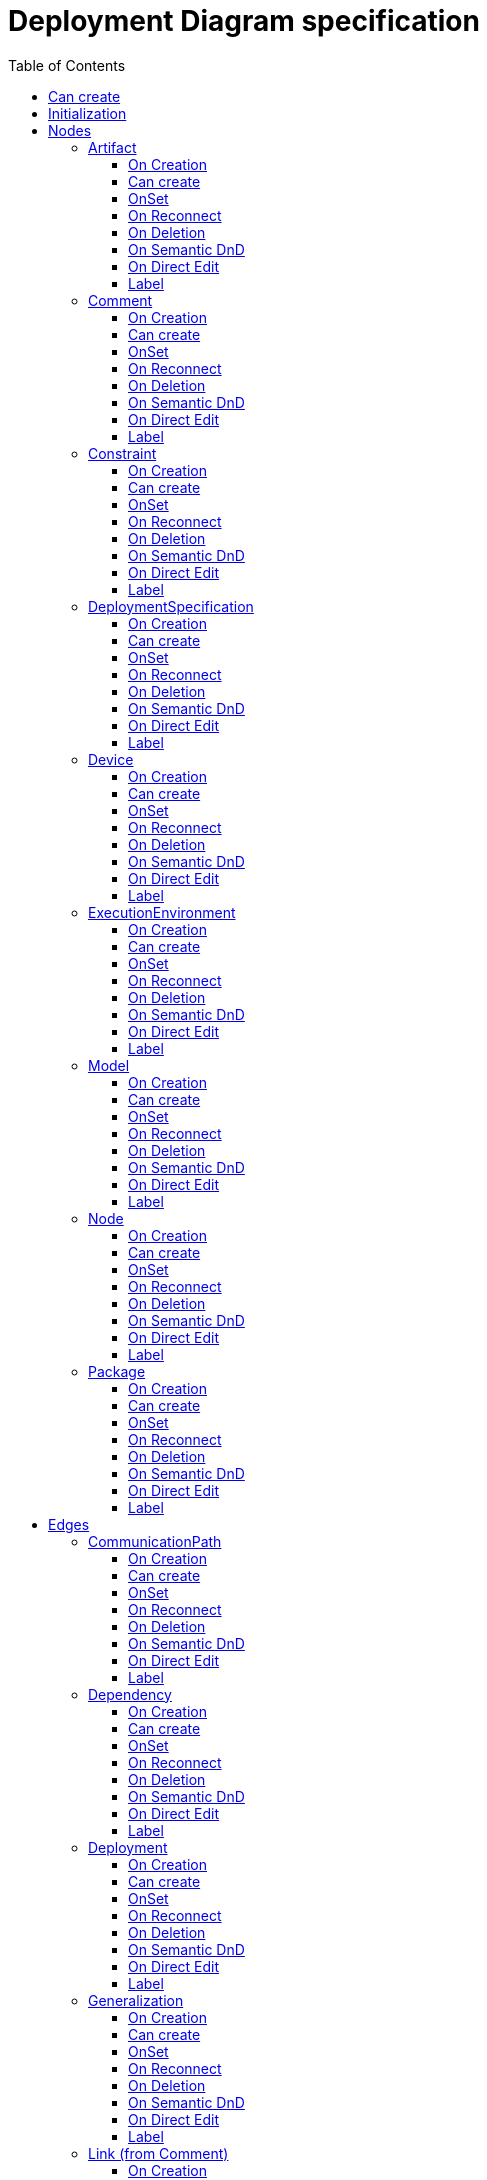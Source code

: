 ////
 Copyright (c) 2024 CEA LIST, Artal Technologies.
 This program and the accompanying materials
 are made available under the terms of the Eclipse Public License v2.0
 which accompanies this distribution, and is available at
 https://www.eclipse.org/legal/epl-2.0/

 SPDX-License-Identifier: EPL-2.0

 Contributors:
     Aurelien Didier (Artal Technologies) - Issue 201
////

= Deployment Diagram specification
:toc:
:toclevels: 3

== Can create
Can be created under a Package or under a Model (but not inside a profile).

== Initialization
Nothing special.

== Nodes

=== Artifact
Can be created in an Deployment Diagram, under a Model, under a Package and under an Artifact.

==== On Creation
Nothing special.

==== Can create
Nothing special.

==== OnSet
Nothing special.

==== On Reconnect
Nothing special.

==== On Deletion
Nothing special.

==== On Semantic DnD
Nothing special.

==== On Direct Edit
Nothing special.

==== Label
Label shall be prefixed with &laquo;artifact&raquo;. +
Label shall be in italic if isAbstract is set to true.

image::DeploymentDiagram/Artifact.png[title="Representation Artifact"]

=== Comment
Can be created in a Profile Diagram, under a Model or a Package.

==== On Creation
Nothing special.

==== Can create
Nothing special.

==== OnSet
Nothing special.

==== On Reconnect
Nothing special.

==== On Deletion
Nothing special.

==== On Semantic DnD
Nothing special.

==== On Direct Edit
Edit the body of the Comment.

==== Label
Nothing special.

image::Shared/Comment.png[title="Representation Comment"]

=== Constraint
Can be created in a Profile Diagram, under a Model or a Package.

==== On Creation
Constraint is created with a ConstraintSpecification which is an OpaqueExpression. +
By default the OpaqueExpression language is OCL and its default value is "true". +
The context feature is set to the element that was selected when creating the Constraint.

==== Can create
Nothing special.

==== OnSet
Nothing special.

==== On Reconnect
Nothing special.

==== On Deletion
Nothing special.

==== On Semantic DnD
Nothing special.

==== On Direct Edit
Edit only the name of the Constraint.

==== Label
Constraint label shall start by the name of the Constraint in the first line. +
And it shall display the constrainSpecification (which is an OpaqueExpression) information in a second line. +
The constraintSpecification informations shall display only the first language information as follow: {{language} body}

image::Shared/Constraint.png[title="Representation Constraint"]

=== DeploymentSpecification
Can be created in an Deployment Diagram, under a Model, under a Package, a Device, an ExecutionEnvironment, a Node and under an Artifact.

==== On Creation
Nothing special.

==== Can create
Nothing special.

==== OnSet
Nothing special.

==== On Reconnect
Nothing special.

==== On Deletion
Nothing special.

==== On Semantic DnD
Nothing special.

==== On Direct Edit
Nothing special.

==== Label
Label shall be prefixed with &laquo;deployment spec&raquo; +
Label shall be in italic if isAbstract is set to true.

image::DeploymentDiagram/DeploymentSpecification.png[title="Representation DeploymentSpecification"]

=== Device
Can be created in an Deployment Diagram, under a Model, under a Package, a Device and a Node.

==== On Creation
Nothing special.

==== Can create
Nothing special.

==== OnSet
Nothing special.

==== On Reconnect
Nothing special.

==== On Deletion
Nothing special.

==== On Semantic DnD
Nothing special.

==== On Direct Edit
Nothing special.

==== Label
Label shall be prefixed with &laquo;device&raquo;
 
image::DeploymentDiagram/Device.png[title="Representation Device"]

=== ExecutionEnvironment
Can be created in an Deployment Diagram, under a Model, under a Package, a Device, an ExecutionEnvironment and a Node.

==== On Creation
Nothing special.

==== Can create
Nothing special.

==== OnSet
Nothing special.

==== On Reconnect
Nothing special.

==== On Deletion
Nothing special.

==== On Semantic DnD
Nothing special.

==== On Direct Edit
Nothing special.

==== Label
Label shall be prefixed with &laquo;executionEnvironment&raquo;
 
image::DeploymentDiagram/ExecutionEnvironment.png[title="Representation ExecutionEnvironment"]

=== Model
Can be created in an Deployment Diagram, under a Model and under a Package.

==== On Creation
Nothing special.

==== Can create
Nothing special.

==== OnSet
Nothing special.

==== On Reconnect
Nothing special.

==== On Deletion
Nothing special.

==== On Semantic DnD
Nothing special.

==== On Direct Edit
Nothing special.

==== Label
Nothing special.
 
image::DeploymentDiagram/Model.png[title="Representation Model"]

=== Node
Can be created in an Deployment Diagram, under a Model, under a Package, a Device and a Node.

==== On Creation
Nothing special.

==== Can create
Nothing special.

==== OnSet
Nothing special.

==== On Reconnect
Nothing special.

==== On Deletion
Nothing special.

==== On Semantic DnD
Nothing special.

==== On Direct Edit
Nothing special.

==== Label
Nothing special.
 
image::DeploymentDiagram/Node.png[title="Representation Node"]

=== Package
Can be created in an Deployment Diagram, under a Model and under a Package.

==== On Creation
Nothing special.

==== Can create
Nothing special.

==== OnSet
Nothing special.

==== On Reconnect
Nothing special.

==== On Deletion
Nothing special.

==== On Semantic DnD
Nothing special.

==== On Direct Edit
Nothing special.

==== Label
Nothing special.
 
image::DeploymentDiagram/Package.png[title="Representation Package"]


== Edges

=== CommunicationPath
Can be created in an Deployment Diagram, under a Model, a Package, a Node, an ExecutionEnvironment, an Artifact or a Device.

==== On Creation
Create an CommunicationPath link stored under the root of the Diagram. +
The CommunicationPath created contains two properties, one for each end. +
Both properties are added as owned ends and member ends of the communication path. +
The "source" Property is typed by the source element and the "target" Property is typed by the target element. +
The created CommunicationPath is created with an "org.eclipse.papyrus" EAnnotations that has an entry with nature / UML_Nature as key / value.

==== Can create
Source and Target shall be Nodes, Devices or ExecutionEnvironments.

==== OnSet
Nothing special.

==== On Reconnect
Nothing special.

==== On Deletion
Nothing special.

==== On Semantic DnD
Nothing special.

==== On Direct Edit
Nothing special.

==== Label
Center label should be composed as follow: +
Label should be prefixed with "/" if isDerived is set to True. +
Label should be prefixed in italic if isAbstract is set to True.

Ends label should be composed as follow: +
Start with +, -, # or ~ according to the visibility (public, private, protected, or package) +
Add the name of the property.
Add the multiplicity : +++[0..1], [1], [*], [1..*]+++ +

image::DeploymentDiagram/CommunicationPath.png[title="Representation CommunicationPath"]

=== Dependency
Can be created in an Deployment Diagram, under a Model, a Package, a Node, an ExecutionEnvironment, an Artifact or a Device.

==== On Creation
Nothing special.

==== Can create
Source and Target shall be Artifact, DeploymentSpecification, Device, Execution Environement, Model, Node or Package.

==== OnSet
Nothing special.

==== On Reconnect
Nothing special.

==== On Deletion
Nothing special.

==== On Semantic DnD
Nothing special.

==== On Direct Edit
Nothing special.

==== Label
Nothing special.

image::DeploymentDiagram/Dependency.png[title="Representation Dependency"]

=== Deployment
Can be created in an Deployment Diagram, under a Model, a Package, a Node, an ExecutionEnvironment, an Artifact or a Device.

==== On Creation
Nothing special.

==== Can create
Source shall be an Artifact or a DeploymentSpecification. +
Target shall be a Node or an ExecutionEnvironment.

==== OnSet
Nothing special.

==== On Reconnect
Nothing special.

==== On Deletion
Nothing special.

==== On Semantic DnD
Nothing special.

==== On Direct Edit
Nothing special.

==== Label
Label shall be prefixed with &laquo;manifest&raquo;.

image::DeploymentDiagram/Deployment.png[title="Representation Deployment"]

=== Generalization
Can be created in an Deployment Diagram, under a Model, a Package, a Node, an ExecutionEnvironment, an Artifact or a Device.

==== On Creation
Nothing special.

==== Can create
Source and Target shall be Artifacts, Deployment specifications, Devices or ExecutionEnvironments.

==== OnSet
Nothing special.

==== On Reconnect
Nothing special.

==== On Deletion
Nothing special.

==== On Semantic DnD
Nothing special.

==== On Direct Edit
Nothing special.

==== Label
No label (and no name).

image::DeploymentDiagram/Generalization.png[title="Representation Generalization"]

=== Link (from Comment)
Can be created in a Profile Diagram, under a Model or a Package. +
Link is a feature based edge (it does not represent a semantic element).

==== On Creation
No element is created. Tool add the targeted element as an annotatedElement of the Comment.

==== Can create
Source shall be a Comment. +
Target can be anything.

==== OnSet
Nothing special.

==== On Reconnect
Nothing special.

==== On Deletion
Nothing special.

==== On Semantic DnD
Nothing special.

==== On Direct Edit
Not available. Nothing to edit.

==== Label
No label.

image::DeploymentDiagram/Link_Comment.png[title="Representation Link (from Comment)"]

=== Link (from Constraint)
Can be created in a Profile Diagram, under a Model or a Package. +
Link is a feature based edge (it does not represent a semantic element).

==== On Creation
No element is created. Tool add the targeted element as an constrainedElement of the Constraint.

==== Can create
Source shall be a Constraint. +
Target can be anything.

==== OnSet
Nothing special.

==== On Reconnect
Nothing special.

==== On Deletion
Nothing special.

==== On Semantic DnD
Nothing special.

==== On Direct Edit
Not available. Nothing to edit.

==== Label
No label.

image::DeploymentDiagram/Link_Constraint.png[title="Representation Link (from Constraint)"]

=== Manifestation
Can be created in an Deployment Diagram, under a Model, a Package, a Node, an ExecutionEnvironment, an Artifact or a Device.

==== On Creation
Nothing special.

==== Can create
Source and Target shall be Artifact, DeploymentSpecification, Device, Execution Environement, Model, Node or Package.

==== OnSet
Nothing special.

==== On Reconnect
Nothing special.

==== On Deletion
Nothing special.

==== On Semantic DnD
Nothing special.

==== On Direct Edit
Nothing special.

==== Label
Label shall be prefixed with &laquo;manifest&raquo;.

image::DeploymentDiagram/Manifestation.png[title="Representation Manifestation"]